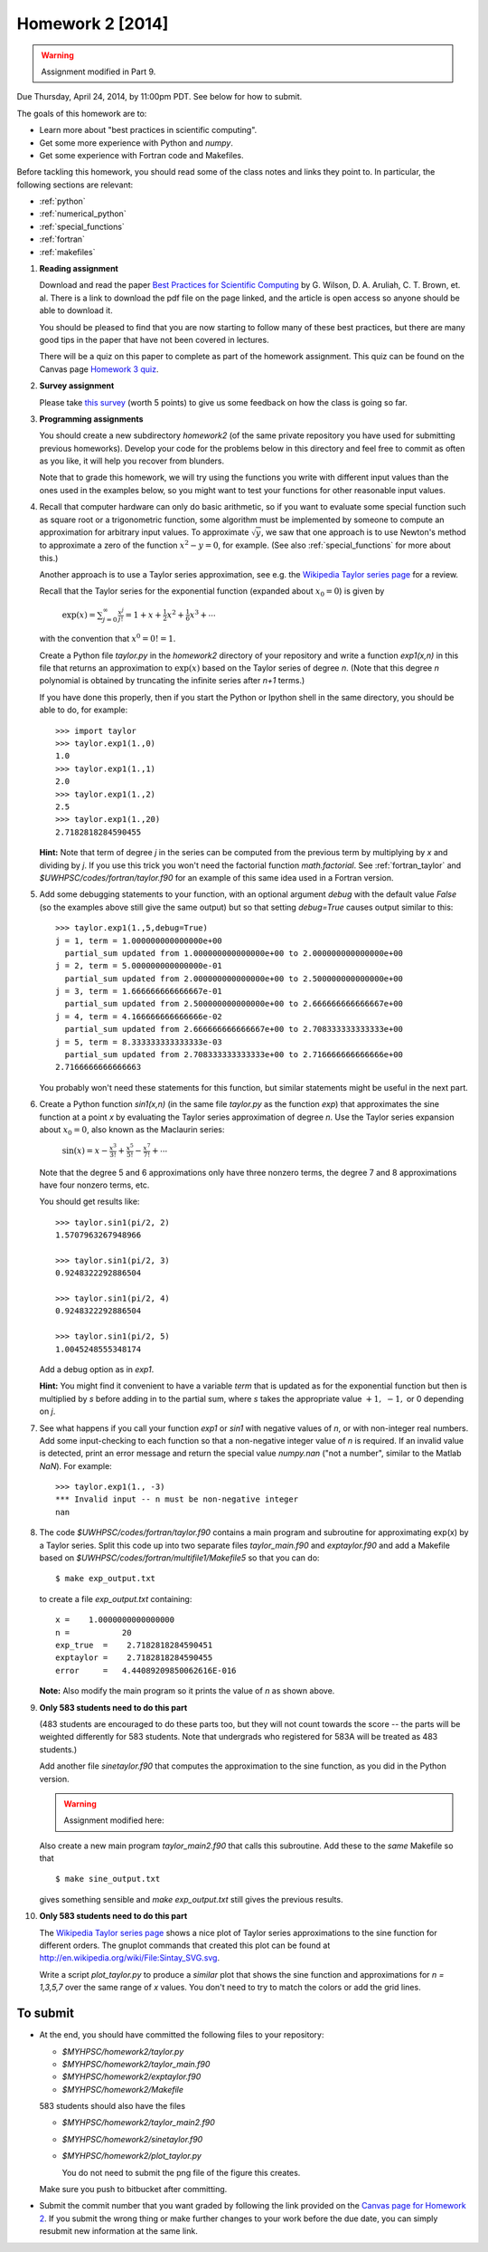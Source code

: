 
.. _homework2:

==========================================
Homework 2 [2014]
==========================================


.. warning:: Assignment modified in Part 9.

Due Thursday, April 24, 2014, by 11:00pm PDT.
See below for how to submit.


The goals of this homework are to:

* Learn more about "best practices in scientific computing".

* Get some more experience with Python and *numpy*.
* Get some experience with Fortran code and Makefiles.


Before tackling this homework, you should read some of the class notes and
links they point to.  In particular, the following sections are relevant:

* :ref:`python`
* :ref:`numerical_python`
* :ref:`special_functions`
* :ref:`fortran`
* :ref:`makefiles`

#.  **Reading assignment**

    Download and read the paper `Best Practices for Scientific Computing 
    <http://www.plosbiology.org/article/info%3Adoi%2F10.1371%2Fjournal.pbio.1001745>`_ by
    G. Wilson, D. A. Aruliah, C. T. Brown, et. al.
    There is a link to download the pdf file on the page linked, and the
    article is open access so anyone should be able to download it.

    You should be pleased to find that you are now starting to follow many
    of these best practices, but there are many good tips in the paper that
    have not been covered in lectures.

    There will be a quiz on this paper to complete as part of the homework
    assignment.  This quiz can be found on the Canvas page
    `Homework 3 quiz <https://canvas.uw.edu/courses/893991/quizzes/779589>`_.

#. **Survey assignment**

   Please take `this survey <https://canvas.uw.edu/courses/893991/quizzes/779591/>`_
   (worth 5 points) to give us some feedback on how the class is going
   so far.
    
#.  **Programming assignments**

    You should create a new subdirectory `homework2` (of the same private
    repository you have used for submitting previous  homeworks).  
    Develop your code for the problems below in this directory
    and feel free to commit as
    often as you like, it will help you recover from blunders.

    Note that to grade this homework, we will try using the functions
    you write with different input values than the ones used in the examples 
    below, so you might want to test your functions for other reasonable
    input values.

#.  Recall that computer hardware can only do basic arithmetic, so if you
    want to evaluate some special function such as square root or a
    trigonometric function, some algorithm must be implemented by someone to
    compute an approximation for arbitrary input values.  To approximate
    :math:`\sqrt{y}`, we saw that one approach is to use Newton's method 
    to approximate a zero of the function :math:`x^2 - y = 0`, for example.
    (See also :ref:`special_functions` for more about this.)

    Another approach is to use a Taylor series approximation, see e.g. the
    `Wikipedia Taylor series page <http://en.wikipedia.org/wiki/Taylor_series>`_
    for a review.  

    Recall that the Taylor series for the exponential function (expanded
    about :math:`x_0 = 0`) is given by

        :math:`\exp(x) = \sum_{j=0}^\infty \frac{x^j}{j!} 
        = 1 + x + \frac 1 2 x ^2 + \frac 1 6 x^3 + \cdots`

    with the convention that :math:`x^0 = 0!  = 1`.


    Create a Python file `taylor.py` in the `homework2` directory of your
    repository and write a function `exp1(x,n)` in this file that 
    returns an approximation to :math:`\exp(x)` based on the Taylor series
    of degree `n`.  (Note that this degree `n` polynomial is obtained by
    truncating the infinite series after `n+1` terms.)


    If you have done this properly, then 
    if you start the Python or Ipython shell in the same directory,
    you should be able to do, for example::

        >>> import taylor
        >>> taylor.exp1(1.,0)
        1.0
        >>> taylor.exp1(1.,1)
        2.0
        >>> taylor.exp1(1.,2)
        2.5
        >>> taylor.exp1(1.,20)
        2.7182818284590455

    

    **Hint:** Note that term of degree `j` in the series can be computed 
    from the previous term by multiplying by `x` and dividing by `j`. If you
    use this trick you won't need the factorial function `math.factorial`.
    See :ref:`fortran_taylor` and
    `$UWHPSC/codes/fortran/taylor.f90` for an example of this same
    idea used in a Fortran version.

#.  Add some debugging statements to your function, with an optional argument
    `debug` with the default value `False` (so the examples above still give
    the same output) but so that setting `debug=True` causes output similar to
    this::

        >>> taylor.exp1(1.,5,debug=True)
        j = 1, term = 1.000000000000000e+00
          partial_sum updated from 1.000000000000000e+00 to 2.000000000000000e+00
        j = 2, term = 5.000000000000000e-01
          partial_sum updated from 2.000000000000000e+00 to 2.500000000000000e+00
        j = 3, term = 1.666666666666667e-01
          partial_sum updated from 2.500000000000000e+00 to 2.666666666666667e+00
        j = 4, term = 4.166666666666666e-02
          partial_sum updated from 2.666666666666667e+00 to 2.708333333333333e+00
        j = 5, term = 8.333333333333333e-03
          partial_sum updated from 2.708333333333333e+00 to 2.716666666666666e+00
        2.7166666666666663

    You probably won't need these statements for this function,  but similar
    statements might be useful in the next part.


#.  Create a Python function `sin1(x,n)`  (in the same file
    `taylor.py` as the function `exp`) that approximates the sine
    function at a point `x` by evaluating the Taylor series approximation of
    degree `n`.  Use the Taylor series expansion about :math:`x_0=0`,
    also known as the Maclaurin series:

        :math:`\sin(x) = x - \frac{x^3}{3!} + \frac{x^5}{5!} - \frac{x^7}{7!}
        + \cdots`

    Note that the degree 5 and 6 approximations only have three nonzero terms, 
    the degree 7 and 8 approximations have four nonzero terms, etc.  

    You should get results like::

        >>> taylor.sin1(pi/2, 2)
        1.5707963267948966

        >>> taylor.sin1(pi/2, 3)
        0.9248322292886504

        >>> taylor.sin1(pi/2, 4)
        0.9248322292886504

        >>> taylor.sin1(pi/2, 5)
        1.0045248555348174

    Add a debug option as in `exp1`.  

    **Hint:**  You might find it convenient to have a variable `term` that
    is updated as for the exponential function but then is multiplied by
    `s` before adding in to the partial sum, where `s` takes the appropriate
    value :math:`+1,~-1,` or 0 depending on `j`.

#.  See what happens if you call your function `exp1` or `sin1` with
    negative values of `n`, or with non-integer real numbers.  Add
    some input-checking to each function so that a non-negative integer
    value of `n` is required.  If an invalid value is detected, print an
    error message and return the special value `numpy.nan` ("not a number",
    similar to the Matlab `NaN`).  For example::

        >>> taylor.exp1(1., -3)
        *** Invalid input -- n must be non-negative integer
        nan

#.  The code `$UWHPSC/codes/fortran/taylor.f90` contains a main program and
    subroutine for approximating exp(x) by a Taylor series.  Split this code
    up into two separate files `taylor_main.f90` and `exptaylor.f90` and add
    a Makefile based on `$UWHPSC/codes/fortran/multifile1/Makefile5`
    so that you can do::

        $ make exp_output.txt

    to create a file `exp_output.txt` containing::

         x =    1.0000000000000000     
         n =           20
         exp_true  =    2.7182818284590451     
         exptaylor =    2.7182818284590455     
         error     =   4.44089209850062616E-016

    **Note:** Also modify the main program so it prints the value of `n`
    as shown above.



#.  **Only 583 students need to do this part**

    (483 students are encouraged to do these parts too, 
    but they will not count towards the score -- the parts will be weighted
    differently for 583 students.
    Note that undergrads who registered for 583A will be treated as 483
    students.)

    Add another file `sinetaylor.f90` that computes the approximation to the 
    sine function, as you did in the Python version.  
    
    .. warning:: Assignment modified here:

    Also create a new main program `taylor_main2.f90`
    that calls this subroutine.  Add these to the *same* Makefile so that ::

        $ make sine_output.txt

    gives something sensible and `make exp_output.txt` still gives the
    previous results.


#.  **Only 583 students need to do this part**

    The `Wikipedia Taylor series page <http://en.wikipedia.org/wiki/Taylor_series>`_
    shows a nice plot of Taylor series
    approximations to the sine function for different orders.  The gnuplot
    commands that created this plot can be found at
    `http://en.wikipedia.org/wiki/File:Sintay_SVG.svg
    <http://en.wikipedia.org/wiki/File:Sintay_SVG.svg>`_.

    Write a script `plot_taylor.py` to produce a *similar* plot that shows
    the sine function and approximations for `n = 1,3,5,7` over the same range
    of `x` values.  You don't need to try to match the colors or add the
    grid lines.

To submit
---------

* At the end, you should have committed the following 
  files to your repository:

  * `$MYHPSC/homework2/taylor.py`
  * `$MYHPSC/homework2/taylor_main.f90`
  * `$MYHPSC/homework2/exptaylor.f90`
  * `$MYHPSC/homework2/Makefile`

  583 students should also have the files

  * `$MYHPSC/homework2/taylor_main2.f90`
  * `$MYHPSC/homework2/sinetaylor.f90`
  * `$MYHPSC/homework2/plot_taylor.py`
    
    You do not need to submit the png file of the figure this creates.


  Make sure you push to bitbucket after committing.

* Submit the commit number that you want graded by following the link
  provided on the `Canvas page for Homework 2
  <https://canvas.uw.edu/courses/893991/wiki/homework-2>`_.
  If you submit the wrong thing or make further changes to your work
  before the due date, you can simply resubmit new information at the same
  link.

